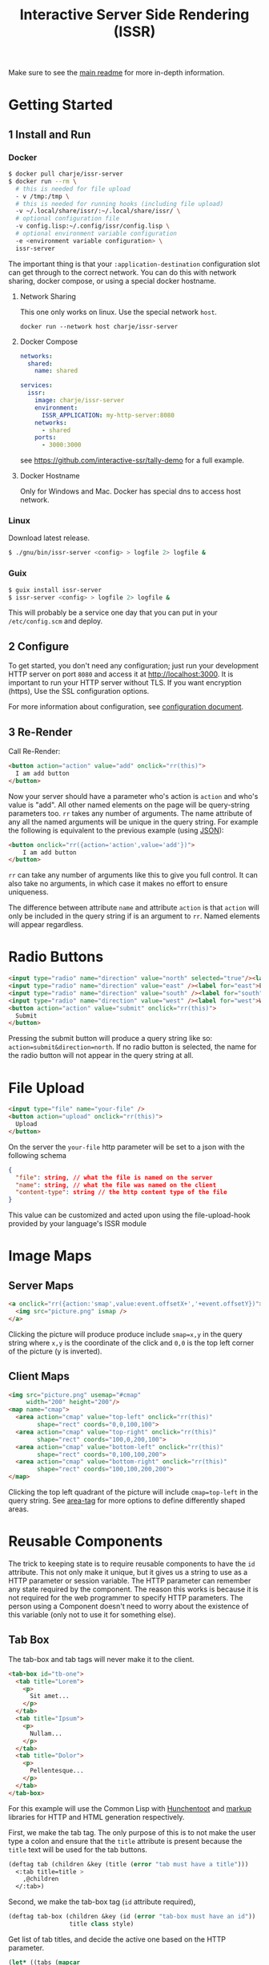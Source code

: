 #+title: Interactive Server Side Rendering (ISSR)
Make sure to see the [[https://github.com/interactive-ssr/client/blob/master/main.org][main readme]] for more in-depth information.

* Getting Started

** 1 Install and Run

*** Docker
#+BEGIN_SRC sh
  $ docker pull charje/issr-server
  $ docker run --rm \
    # this is needed for file upload
    - v /tmp:/tmp \
    # this is needed for running hooks (including file upload)
    -v ~/.local/share/issr/:~/.local/share/issr/ \
    # optional configuration file
    -v config.lisp:~/.config/issr/config.lisp \
    # optional environment variable configuration
    -e <environment variable configuration> \
    issr-server
#+END_SRC
The important thing is that your ~:application-destination~ configuration slot can get through to the correct network.
You can do this with network sharing, docker compose, or using a special docker hostname.

**** Network Sharing
This one only works on linux. Use the special network ~host~.
#+BEGIN_SRC
docker run --network host charje/issr-server
#+END_SRC

**** Docker Compose
#+BEGIN_SRC yml
  networks:
    shared:
      name: shared

  services:
    issr:
      image: charje/issr-server
      environment:
        ISSR_APPLICATION: my-http-server:8080
      networks:
        - shared
      ports:
        - 3000:3000
#+END_SRC

see https://github.com/interactive-ssr/tally-demo for a full example.

**** Docker Hostname
Only for Windows and Mac. Docker has special dns to access host network.

*** Linux
Download latest release.
#+BEGIN_SRC sh
  $ ./gnu/bin/issr-server <config> > logfile 2> logfile &
#+END_SRC

*** Guix
#+BEGIN_SRC sh
  $ guix install issr-server
  $ issr-server <config> > logfile 2> logfile &
#+END_SRC
This will probably be a service one day that you can put in your =/etc/config.scm= and deploy.

** 2 Configure
To get started, you don't need any configuration; just run your development HTTP server on port =8080= and access it at http://localhost:3000.
It is important to run your HTTP server without TLS. If you want encryption (https), Use the SSL configuration options.

For more information about configuration, see [[https://github.com/interactive-ssr/client/blob/master/configuration.org][configuration document]].

** 3 Re-Render
Call Re-Render:
#+BEGIN_SRC html
  <button action="action" value="add" onclick="rr(this)">
    I am add button
  </button>
#+END_SRC
Now your server should have a parameter who's action is ~action~ and who's value is "add". All other named elements on the page will be query-string parameters too. ~rr~ takes any number of arguments. The name attribute of any all the named arguments will be unique in the query string. For example the following is equivalent to the previous example (using [[https://json.org][JSON]]): 
#+BEGIN_SRC html
  <button onclick="rr({action='action',value='add'})">
      I am add button
  </button>
#+END_SRC
~rr~ can take any number of arguments like this to give you full control.
It can also take no arguments, in which case it makes no effort to ensure uniqueness.

The difference between attribute ~name~ and attribute ~action~ is that ~action~ will only be included in the query string if is an argument to ~rr~. Named elements will appear regardless.

* Radio Buttons
#+BEGIN_SRC html
    <input type="radio" name="direction" value="north" selected="true"/><label for="north">North</label><br />
    <input type="radio" name="direction" value="east" /><label for="east">East</label><br />
    <input type="radio" name="direction" value="south" /><label for="south">South</label><br />
    <input type="radio" name="direction" value="west" /><label for="west">West</label><br />
    <button action="action" value="submit" onclick="rr(this)">
      Submit
    </button>
#+END_SRC
Pressing the submit button will produce a query string like so: ~action=submit&direction=north~. If no radio button is selected, the name for the radio button will not appear in the query string at all.

* File Upload
#+BEGIN_SRC html
    <input type="file" name="your-file" />
    <button action="upload" onclick="rr(this)">
      Upload
    </button>
#+END_SRC
On the server the ~your-file~ http parameter will be set to a json with the following schema
#+BEGIN_SRC json
  {
    "file": string, // what the file is named on the server
    "name": string, // what the file was named on the client
    "content-type": string // the http content type of the file
  }
#+END_SRC
This value can be customized and acted upon using the file-upload-hook provided by your language's ISSR module

* Image Maps

** Server Maps
#+BEGIN_SRC html
  <a onclick="rr({action:'smap',value:event.offsetX+','+event.offsetY})">
    <img src="picture.png" ismap />
  </a>
#+END_SRC
Clicking the picture will produce produce include ~smap=x,y~ in the query string where ~x,y~ is the coordinate of the click and ~0,0~ is the top left corner of the picture (y is inverted).

** Client Maps
#+BEGIN_SRC html
    <img src="picture.png" usemap="#cmap"
         width="200" height="200"/>
    <map name="cmap">
      <area action="cmap" value="top-left" onclick="rr(this)"
            shape="rect" coords="0,0,100,100">
      <area action="cmap" value="top-right" onclick="rr(this)"
            shape="rect" coords="100,0,200,100">
      <area action="cmap" value="bottom-left" onclick="rr(this)"
            shape="rect" coords="0,100,100,200">
      <area action="cmap" value="bottom-right" onclick="rr(this)"
            shape="rect" coords="100,100,200,200">
    </map>
#+END_SRC
Clicking the top left quadrant of the picture will include ~cmap=top-left~ in the query string. See [[https://developer.mozilla.org/en-US/docs/Web/HTML/Element/area][area-tag]] for more options to define differently shaped areas.

* Reusable Components
The trick to keeping state is to require reusable components to have the ~id~ attribute. This not only make it unique, but it gives us a string to use as a HTTP parameter or session variable. The HTTP parameter can remember any state required by the component. The reason this works is because it is not required for the web programmer to specify HTTP parameters. The person using a Component doesn't need to worry about the existence of this variable (only not to use it for something else).

** Tab Box
[[https://github.com/interactive-ssr/client/blob/master/tab-box.png]]

The tab-box and tab tags will never make it to the client.
#+BEGIN_SRC html
  <tab-box id="tb-one">
    <tab title="Lorem">
      <p>
        Sit amet...
      </p>
    </tab>
    <tab title="Ipsum">
      <p>
        Nullam...
      </p>
    </tab>
    <tab title="Dolor">
      <p>
        Pellentesque...
      </p>
    </tab>
  </tab-box>
#+END_SRC
For this example will use the Common Lisp with [[https://edicl.github.io/hunchentoot][Hunchentoot]] and [[https://github.com/moderninterpreters/markup][markup]] libraries for HTTP and HTML generation respectively.

First, we make the tab tag. The only purpose of this is to not make the user type a colon and ensure that the ~title~ attribute is present because the ~title~ text will be used for the tab buttons.
#+BEGIN_SRC lisp
  (deftag tab (children &key (title (error "tab must have a title")))
    <:tab title=title >
      ,@children
    </:tab>)
#+END_SRC
Second, we make the tab-box tag (~id~ attribute required), 
 #+BEGIN_SRC lisp
   (deftag tab-box (children &key (id (error "tab-box must have an id"))
                    title class style)
 #+END_SRC
 Get list of tab titles, and decide the active one based on the HTTP parameter.
#+BEGIN_SRC lisp
  (let* ((tabs (mapcar
                ;; get the tag titles
                (lambda (tab)
                  (cdr (assoc "title"
                              (xml-tag-attributes tab)
                              :test #'string=)))
                (remove-if-not
                 ;; remove whitespace and comment elements
                 (lambda (child)
                   (typep child 'xml-tag))
                 children)))
         (active (or (parameter id) (first tabs))))
#+END_SRC
Let ~id~ ~class~ and ~style~ attributes fall through to the encompassing ~div~ and put a bold ~title~ if it was provided.
#+BEGIN_SRC html
  <div id=id class=(str:join " " (cons "tab-box" class))
       style=style >
    ,(when title
       <merge-tag>
         <b>,(progn title)</b>
         <br/>
       </merge-tag>)
#+END_SRC
Put a ~nav~ tag to hold the tab buttons. The ~action~ attribute will become the HTTP parameter with the value of whatever tab is selected. The ~name~ attribute will "remember" which tab we are on when we are not clicking tabs. the ~onclick~ will send the ~value~ to the server through the ~action~ attribute (which is whatever id is id).
#+BEGIN_SRC html
  <nav>
    ,@(mapcar
       (lambda (tab)
         <button action=id
                 name=(when (string= tab active)
                        id)
                 value=tab
                 selected=(string= tab active)
                 onclick="rr(this)">
           ,(progn tab)
         </button>)
       tabs)
  </nav>
#+END_SRC
Dump out the children of the ~tab~ tags out wrapped in ~div~ ~class~ "tab-content", so we can use CSS to chose which ones to hide and show. 
#+BEGIN_SRC lisp
    ,@(mapcar
       (lambda (tab child)
         <div selected=(string= tab active)
              class="tab-content">
           ,@(xml-tag-children child)
         </div>)
       tabs
       (remove-if-not
        ;; remove whitespace or comment elements
        (lambda (child)
          (typep child 'xml-tag))
        children))
  </div>))
#+END_SRC
Lastly, add some CSS to hide the tab content that is not selected. Also lots of stuff to make it look pretty. Some dynamic variables to add customization can't hurt either. The most important thing is the ~display: none~ and ~display: block~.
#+BEGIN_SRC css
  .tab-box {
      --border-color: black;
      --background-color: white;
      --tab-color: lightgrey;
      background: var(--background-color);
      padding: .7rem;
      width: fit-content;
      margin: .5rem;
      border-radius: 5px;
      box-shadow: 0 0 3px black;
  }
  .tab-box > nav {
      color: inherit;
      padding: 0 .5rem 0 .5rem;
      border-bottom: 1px solid var(--border-color);
  }
  .tab-box > b {font-size: 1.3rem;}
  .tab-box > nav > button {
      color:inherit;
      position: relative;
      bottom: -1px;
      margin-bottom: 0;
      border: 1px solid var(--border-color);
      border-radius: 6px 6px 0 0;
      background-color: var(--tab-color);
      cursor: pointer;
  }
  .tab-box > nav > button:focus {outline: none;}
  .tab-box > nav > button[selected] {
      background-color: var(--background-color);
      border-bottom: 1px solid var(--background-color);
      cursor: default;
  }
  .tab-box > .tab-content {display: none;}
  .tab-box > .tab-content[selected] {
      display: block;
      animation: fade 1s;
      animation-delay: .0001s;
      animation-fill-mode: both;
  }
  @keyframes fade {
      0% {opacity: 0}
      100% {opacity: 1}
  }
#+END_SRC

* Input Control

The way to do control what users can input into text boxes is to use the ~oninput~ event. The only issue with this is that if you are disabling some characters to be input, the final result will be the same as the original (empty) input. The solution is to use the ~update~ attribute which, if present, will force all attributes to be updated by the server.

** Phone Number
[[https://github.com/interactive-ssr/client/blob/master/phone-number.png]]

We don't want the user to be able to enter anything but numbers, and we will put the hyphens in for them.

#+BEGIN_SRC html
  <input-phonenumber name="phone" value=phone />
#+END_SRC

First we will define a tag and create a local variable which is the user entered value with all the non-numbers removed and passed through our ~add-hyphens~ function.
#+BEGIN_SRC lisp
  (deftag input-phonenumber (&key name value)
    (let ((filtered (add-hyphens
                     (ppcre:regex-replace-all "[^0-9]" value ""))))
#+END_SRC

Next put the input tag with filtered value and the ~update~ if the value has changed. Just pass through the ~name~ attribute
#+BEGIN_SRC html
  <input name=name value=filtered
         update=(string/= value filtered)
         oninput="rr()" />))
#+END_SRC

Lastly we have to define our ~add-hyphens~ function. It also makes sure that the length is no longer than 12 (numbers plus hyphens).
#+BEGIN_SRC lisp
  (defun add-hyphens (number)
    (let ((length (length number)))
      (cond
        ;; missing first hyphen
        ((and (<= 4 length)
              (char/= #\- (elt number 3)))
         (add-hyphens (str:concat (subseq number 0 3) "-"
                                  (subseq number 3))))
        ;; missing second hyphen
        ((and (<= 8 length)
              (char/= #\- (elt number 7)))
         (add-hyphens (str:concat (subseq number 0 7) "-"
                                  (subseq number 7))))
        (:else
         (str:substring 0 12 number)))))
#+END_SRC
